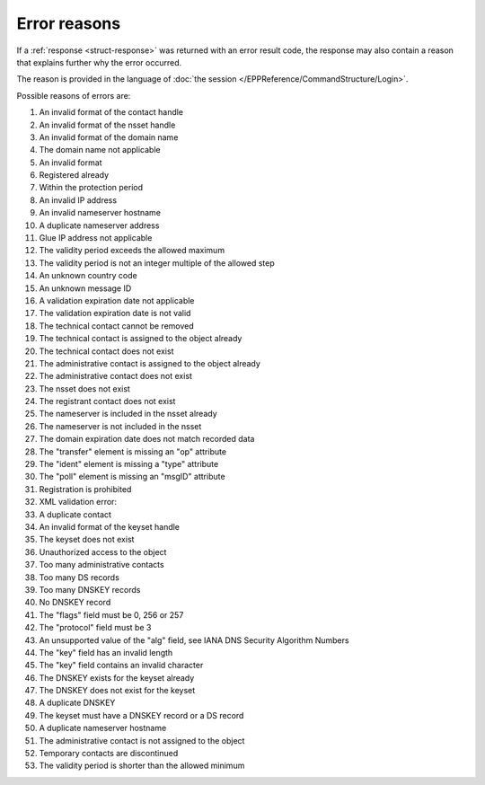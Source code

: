 
.. _error-reasons:

Error reasons
=============

If a :ref:`response <struct-response>` was returned with an error result code,
the response may also contain a reason that explains further why the error occurred.

The reason is provided in the language of :doc:`the session
</EPPReference/CommandStructure/Login>`.

Possible reasons of errors are:

#. An invalid format of the contact handle
#. An invalid format of the nsset handle
#. An invalid format of the domain name
#. The domain name not applicable
#. An invalid format
#. Registered already
#. Within the protection period
#. An invalid IP address
#. An invalid nameserver hostname
#. A duplicate nameserver address
#. Glue IP address not applicable
#. The validity period exceeds the allowed maximum
#. The validity period is not an integer multiple of the allowed step
#. An unknown country code
#. An unknown message ID
#. A validation expiration date not applicable
#. The validation expiration date is not valid
#. The technical contact cannot be removed
#. The technical contact is assigned to the object already
#. The technical contact does not exist
#. The administrative contact is assigned to the object already
#. The administrative contact does not exist
#. The nsset does not exist
#. The registrant contact does not exist
#. The nameserver is included in the nsset already
#. The nameserver is not included in the nsset
#. The domain expiration date does not match recorded data
#. The "transfer" element is missing an "op" attribute
#. The "ident" element is missing a "type" attribute
#. The "poll" element is missing an "msgID" attribute
#. Registration is prohibited
#. XML validation error:
#. A duplicate contact
#. An invalid format of the keyset handle
#. The keyset does not exist
#. Unauthorized access to the object
#. Too many administrative contacts
#. Too many DS records
#. Too many DNSKEY records
#. No DNSKEY record
#. The "flags" field must be 0, 256 or 257
#. The "protocol" field must be 3
#. An unsupported value of the "alg" field, see IANA DNS Security Algorithm Numbers
#. The "key" field has an invalid length
#. The "key" field contains an invalid character
#. The DNSKEY exists for the keyset already
#. The DNSKEY does not exist for the keyset
#. A duplicate DNSKEY
#. The keyset must have a DNSKEY record or a DS record
#. A duplicate nameserver hostname
#. The administrative contact is not assigned to the object
#. Temporary contacts are discontinued
#. The validity period is shorter than the allowed minimum
